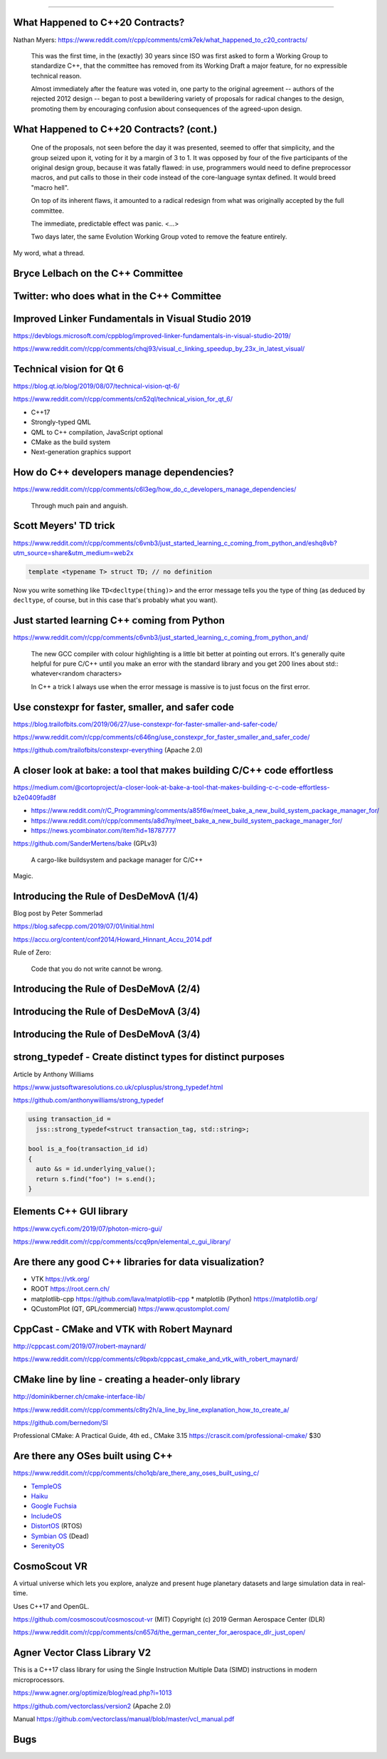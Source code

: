 ----

What Happened to C++20 Contracts?
---------------------------------

Nathan Myers: https://www.reddit.com/r/cpp/comments/cmk7ek/what_happened_to_c20_contracts/

  This was the first time, in the (exactly) 30 years since ISO was first asked to form a Working Group to standardize C++, that the committee has removed from its Working Draft a major feature, for no expressible technical reason.

  Almost immediately after the feature was voted in, one party to the original agreement -- authors of the rejected 2012 design -- began to post a bewildering variety of proposals for radical changes to the design, promoting them by encouraging confusion about consequences of the agreed-upon design.

What Happened to C++20 Contracts? (cont.)
-----------------------------------------

  One of the proposals, not seen before the day it was presented, seemed to offer that simplicity, and the group seized upon it, voting for it by a margin of 3 to 1. It was opposed by four of the five participants of the original design group, because it was fatally flawed: in use, programmers would need to define preprocessor macros, and put calls to those in their code instead of the core-language syntax defined. It would breed "macro hell".

  On top of its inherent flaws, it amounted to a radical redesign from what was originally accepted by the full committee.

  The immediate, predictable effect was panic. <...>

  Two days later, the same Evolution Working Group voted to remove the feature entirely.

My word, what a thread.

Bryce Lelbach on the C++ Committee
----------------------------------

.. image:: img/lelbach-committee-slow-fast.png

Twitter: who does what in the C++ Committee
-------------------------------------------

.. image:: img/committee-who-does-what.png

Improved Linker Fundamentals in Visual Studio 2019
--------------------------------------------------

https://devblogs.microsoft.com/cppblog/improved-linker-fundamentals-in-visual-studio-2019/

https://www.reddit.com/r/cpp/comments/chqj93/visual_c_linking_speedup_by_23x_in_latest_visual/

Technical vision for Qt 6
-------------------------

https://blog.qt.io/blog/2019/08/07/technical-vision-qt-6/

https://www.reddit.com/r/cpp/comments/cn52ql/technical_vision_for_qt_6/

* C++17
* Strongly-typed QML
* QML to C++ compilation, JavaScript optional
* CMake as the build system
* Next-generation graphics support

How do C++ developers manage dependencies?
------------------------------------------

https://www.reddit.com/r/cpp/comments/c6l3eg/how_do_c_developers_manage_dependencies/

  Through much pain and anguish.

Scott Meyers' TD trick
----------------------

https://www.reddit.com/r/cpp/comments/c6vnb3/just_started_learning_c_coming_from_python_and/eshq8vb?utm_source=share&utm_medium=web2x

.. code:: c++

  template <typename T> struct TD; // no definition

Now you write something like ``TD<decltype(thing)>`` and the error message tells you the type of thing (as deduced by
``decltype``, of course, but in this case that's probably what you want).

Just started learning C++ coming from Python
--------------------------------------------

https://www.reddit.com/r/cpp/comments/c6vnb3/just_started_learning_c_coming_from_python_and/

  The new GCC compiler with colour highlighting is a little bit better at pointing out errors. It's generally quite
  helpful for pure C/C++ until you make an error with the standard library and you get 200 lines about std::
  whatever<random characters>

  In C++ a trick I always use when the error message is massive is to just focus on the first error.

Use **constexpr** for faster, smaller, and safer code
-----------------------------------------------------

https://blog.trailofbits.com/2019/06/27/use-constexpr-for-faster-smaller-and-safer-code/

https://www.reddit.com/r/cpp/comments/c646ng/use_constexpr_for_faster_smaller_and_safer_code/

https://github.com/trailofbits/constexpr-everything (Apache 2.0)

A closer look at **bake**: a tool that makes building C/C++ code effortless
---------------------------------------------------------------------------

https://medium.com/@cortoproject/a-closer-look-at-bake-a-tool-that-makes-building-c-c-code-effortless-b2e0409fad8f

* https://www.reddit.com/r/C_Programming/comments/a85f6w/meet_bake_a_new_build_system_package_manager_for/
* https://www.reddit.com/r/cpp/comments/a8d7ny/meet_bake_a_new_build_system_package_manager_for/
* https://news.ycombinator.com/item?id=18787777

https://github.com/SanderMertens/bake (GPLv3)

    A cargo-like buildsystem and package manager for C/C++

Magic.

Introducing the Rule of DesDeMovA (1/4)
---------------------------------------

Blog post by Peter Sommerlad

https://blog.safecpp.com/2019/07/01/initial.html

https://accu.org/content/conf2014/Howard_Hinnant_Accu_2014.pdf

Rule of Zero:

    Code that you do not write cannot be wrong.

Introducing the Rule of DesDeMovA (2/4)
---------------------------------------

.. image:: img/sommerlad-desdemova1.png

Introducing the Rule of DesDeMovA (3/4)
---------------------------------------

.. image:: img/sommerlad-desdemova2.png

Introducing the Rule of DesDeMovA (3/4)
---------------------------------------

.. image:: img/sommerlad-desdemova3.png

**strong_typedef** - Create distinct types for distinct purposes
----------------------------------------------------------------

Article by Anthony Williams

https://www.justsoftwaresolutions.co.uk/cplusplus/strong_typedef.html

https://github.com/anthonywilliams/strong_typedef

.. code:: c++

  using transaction_id =
    jss::strong_typedef<struct transaction_tag, std::string>;

  bool is_a_foo(transaction_id id)
  {
    auto &s = id.underlying_value();
    return s.find("foo") != s.end();
  }

Elements C++ GUI library
------------------------

https://www.cycfi.com/2019/07/photon-micro-gui/

https://www.reddit.com/r/cpp/comments/ccq9pn/elemental_c_gui_library/

Are there any good C++ libraries for data visualization?
--------------------------------------------------------

* VTK https://vtk.org/
* ROOT https://root.cern.ch/
* matplotlib-cpp https://github.com/lava/matplotlib-cpp
  * matplotlib (Python) https://matplotlib.org/
* QCustomPlot (QT, GPL/commercial) https://www.qcustomplot.com/

CppCast - CMake and VTK with Robert Maynard
-------------------------------------------

http://cppcast.com/2019/07/robert-maynard/

https://www.reddit.com/r/cpp/comments/c9bpxb/cppcast_cmake_and_vtk_with_robert_maynard/

CMake line by line - creating a header-only library
---------------------------------------------------

http://dominikberner.ch/cmake-interface-lib/

https://www.reddit.com/r/cpp/comments/c8ty2h/a_line_by_line_explanation_how_to_create_a/

https://github.com/bernedom/SI

Professional CMake: A Practical Guide, 4th ed., CMake 3.15 https://crascit.com/professional-cmake/ $30

Are there any OSes built using C++
----------------------------------

https://www.reddit.com/r/cpp/comments/cho1qb/are_there_any_oses_built_using_c/

* `TempleOS <https://github.com/DivineSystems/DivineOS>`_
* `Haiku <https://www.haiku-os.org/>`_
* `Google Fuchsia <https://fuchsia.dev/>`_
* `IncludeOS <https://www.includeos.org/>`_
* `DistortOS <http://distortos.org/>`_ (RTOS)
* `Symbian OS <https://github.com/SymbianSource>`_ (Dead)
* `SerenityOS <https://github.com/SerenityOS/serenity>`_

CosmoScout VR
-------------

A virtual universe which lets you explore, analyze and present huge planetary datasets and large simulation data in real-time.

Uses C++17 and OpenGL.

https://github.com/cosmoscout/cosmoscout-vr (MIT) Copyright (c) 2019 German Aerospace Center (DLR)

https://www.reddit.com/r/cpp/comments/cn657d/the_german_center_for_aerospace_dlr_just_open/

Agner Vector Class Library V2
-----------------------------

This is a C++17 class library for using the Single Instruction Multiple Data (SIMD) instructions in modern microprocessors.

https://www.agner.org/optimize/blog/read.php?i=1013

https://github.com/vectorclass/version2 (Apache 2.0)

Manual https://github.com/vectorclass/manual/blob/master/vcl_manual.pdf

Bugs
----

.. image:: img/grumpy-bugs.png
